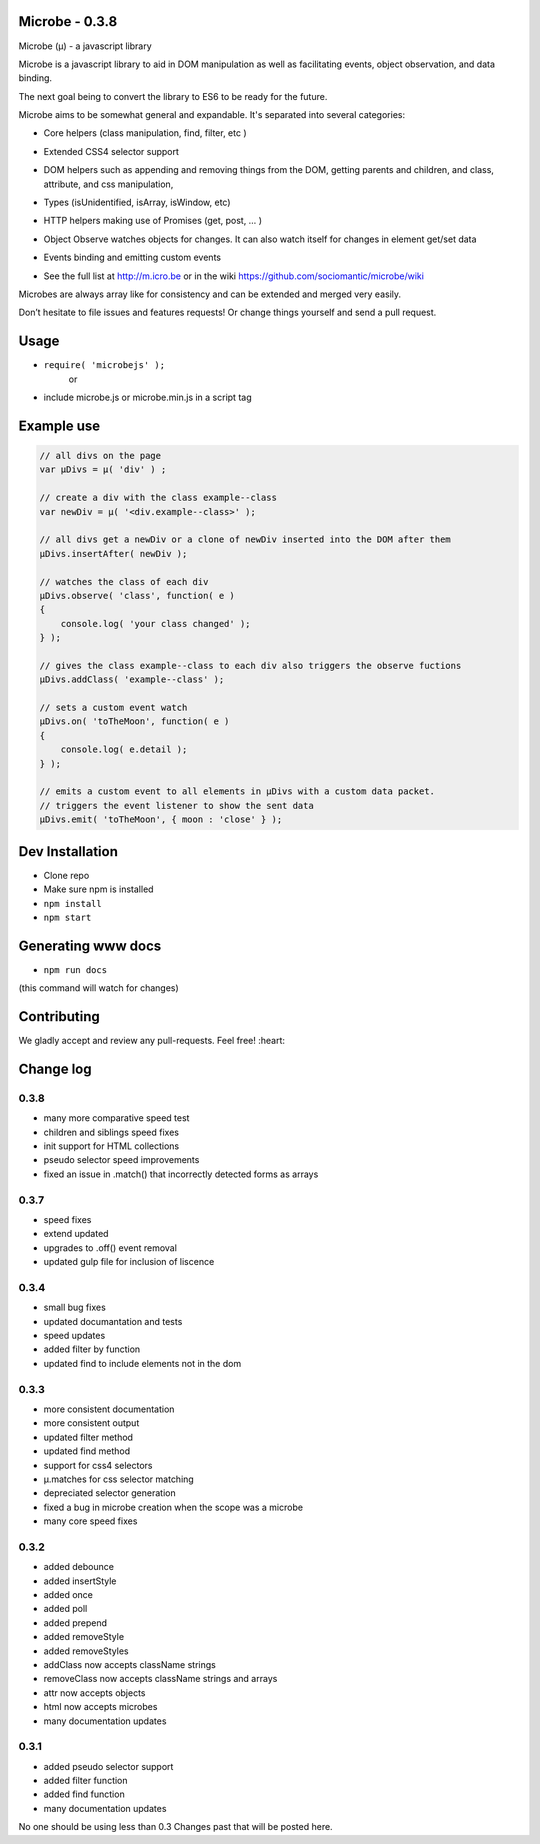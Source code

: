Microbe - 0.3.8
===============

Microbe (µ) - a javascript library

Microbe is a javascript library to aid in DOM manipulation as well as facilitating
events, object observation, and data binding.

The next goal being to convert the library to ES6 to be ready for the future.

Microbe aims to be somewhat general and expandable.  It's separated
into several categories:

+ Core helpers (class manipulation, find, filter, etc )

- Extended CSS4 selector support

+ DOM helpers such as appending and removing things from the DOM, getting parents and children, and class, attribute, and css manipulation,

- Types (isUnidentified, isArray, isWindow, etc)

+ HTTP helpers making use of Promises (get, post, … )

- Object Observe watches objects for changes.  It can also watch itself for changes in element get/set data

+ Events binding and emitting custom events

- See the full list at http://m.icro.be or in the wiki https://github.com/sociomantic/microbe/wiki

Microbes are always array like for consistency and can be extended and merged very easily.


Don’t hesitate to file issues and features requests!  Or change things yourself and send a pull request.


Usage
=====

- ``require( 'microbejs' );``
    or
- include microbe.js or microbe.min.js in a script tag


Example use
===========

.. code:: javascript

    // all divs on the page
    var µDivs = µ( 'div' ) ;

    // create a div with the class example--class
    var newDiv = µ( '<div.example--class>' );

    // all divs get a newDiv or a clone of newDiv inserted into the DOM after them
    µDivs.insertAfter( newDiv );

    // watches the class of each div
    µDivs.observe( 'class', function( e )
    {
        console.log( 'your class changed' );
    } );

    // gives the class example--class to each div also triggers the observe fuctions
    µDivs.addClass( 'example--class' );

    // sets a custom event watch
    µDivs.on( 'toTheMoon', function( e )
    {
        console.log( e.detail );
    } );

    // emits a custom event to all elements in µDivs with a custom data packet.
    // triggers the event listener to show the sent data
    µDivs.emit( 'toTheMoon', { moon : 'close' } );


Dev Installation
================

-  Clone repo
-  Make sure npm is installed
- ``npm install``
- ``npm start``


Generating www docs
===================

- ``npm run docs``
(this command will watch for changes)


Contributing
============

We gladly accept and review any pull-requests. Feel free! :heart:


Change log
==========

0.3.8
~~~~~

+ many more comparative speed test
+ children and siblings speed fixes
+ init support for HTML collections
+ pseudo selector speed improvements
+ fixed an issue in .match() that incorrectly detected forms as arrays


0.3.7
~~~~~

+ speed fixes
+ extend updated
+ upgrades to .off() event removal
+ updated gulp file for inclusion of liscence


0.3.4
~~~~~

+ small bug fixes
+ updated documantation and tests
+ speed updates
+ added filter by function
+ updated find to include elements not in the dom


0.3.3
~~~~~

+ more consistent documentation
+ more consistent output
+ updated filter method
+ updated find method
+ support for css4 selectors
+ µ.matches for css selector matching
+ depreciated selector generation
+ fixed a bug in microbe creation when the scope was a microbe
+ many core speed fixes


0.3.2
~~~~~

+ added debounce
+ added insertStyle
+ added once
+ added poll
+ added prepend
+ added removeStyle
+ added removeStyles
+ addClass now accepts className strings
+ removeClass now accepts className strings and arrays
+ attr now accepts objects
+ html now accepts microbes
+ many documentation updates


0.3.1
~~~~~

+ added pseudo selector support
+ added filter function
+ added find function
+ many documentation updates


No one should be using less than 0.3  Changes past that will be posted here.
